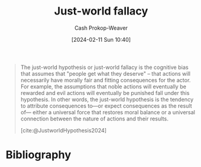 :PROPERTIES:
:ID:       3dc1743c-7193-4df9-a69a-ebc7da01fc78
:ROAM_REFS: [cite:@JustworldHypothesis2024]
:LAST_MODIFIED: [2024-02-20 Tue 07:59]
:END:
#+title: Just-world fallacy
#+hugo_custom_front_matter: :slug "3dc1743c-7193-4df9-a69a-ebc7da01fc78"
#+author: Cash Prokop-Weaver
#+date: [2024-02-11 Sun 10:40]
#+filetags: :concept:

#+begin_quote
The just-world hypothesis or just-world fallacy is the cognitive bias that assumes that "people get what they deserve" – that actions will necessarily have morally fair and fitting consequences for the actor. For example, the assumptions that noble actions will eventually be rewarded and evil actions will eventually be punished fall under this hypothesis. In other words, the just-world hypothesis is the tendency to attribute consequences to—or expect consequences as the result of— either a universal force that restores moral balance or a universal connection between the nature of actions and their results.

[cite:@JustworldHypothesis2024]
#+end_quote
* Bibliography
#+print_bibliography:
* Flashcards :noexport:
** Definition :fc:
:PROPERTIES:
:CREATED: [2024-02-11 Sun 10:41]
:FC_CREATED: 2024-02-11T18:41:37Z
:FC_TYPE:  double
:ID:       4d63e50a-e690-4da3-80b8-d7cde74a9037
:END:
:REVIEW_DATA:
| position | ease | box | interval | due                  |
|----------+------+-----+----------+----------------------|
| front    | 2.50 |   3 |     6.00 | 2024-02-25T21:51:27Z |
| back     | 2.50 |   1 |     1.00 | 2024-02-21T15:59:07Z |
:END:

[[id:3dc1743c-7193-4df9-a69a-ebc7da01fc78][Just-world fallacy]]

*** Back

The idea that people get what they deserve.

*** Source
[cite:@JustworldHypothesis2024]
